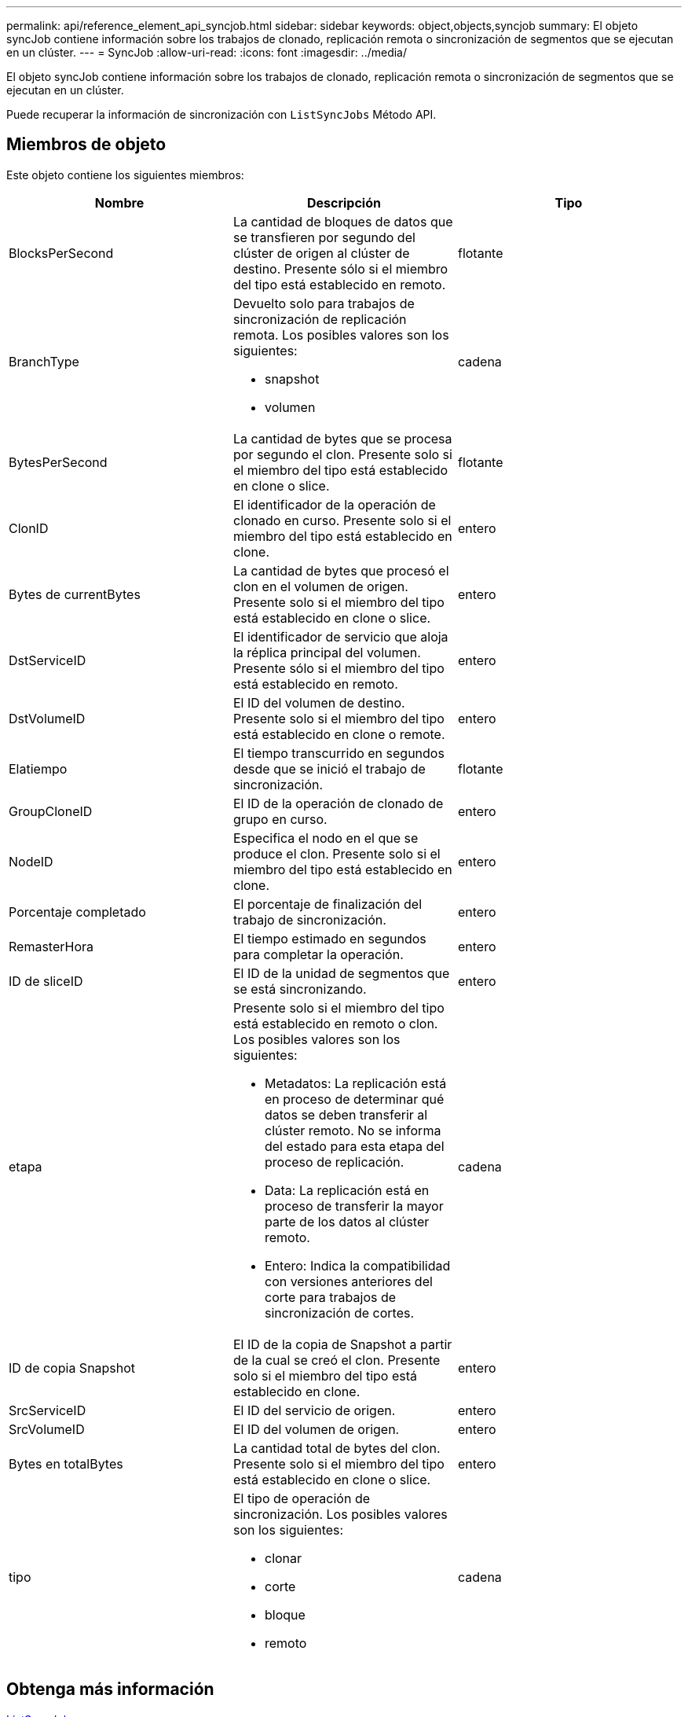 ---
permalink: api/reference_element_api_syncjob.html 
sidebar: sidebar 
keywords: object,objects,syncjob 
summary: El objeto syncJob contiene información sobre los trabajos de clonado, replicación remota o sincronización de segmentos que se ejecutan en un clúster. 
---
= SyncJob
:allow-uri-read: 
:icons: font
:imagesdir: ../media/


[role="lead"]
El objeto syncJob contiene información sobre los trabajos de clonado, replicación remota o sincronización de segmentos que se ejecutan en un clúster.

Puede recuperar la información de sincronización con `ListSyncJobs` Método API.



== Miembros de objeto

Este objeto contiene los siguientes miembros:

|===
| Nombre | Descripción | Tipo 


 a| 
BlocksPerSecond
 a| 
La cantidad de bloques de datos que se transfieren por segundo del clúster de origen al clúster de destino. Presente sólo si el miembro del tipo está establecido en remoto.
 a| 
flotante



 a| 
BranchType
 a| 
Devuelto solo para trabajos de sincronización de replicación remota. Los posibles valores son los siguientes:

* snapshot
* volumen

 a| 
cadena



 a| 
BytesPerSecond
 a| 
La cantidad de bytes que se procesa por segundo el clon. Presente solo si el miembro del tipo está establecido en clone o slice.
 a| 
flotante



 a| 
ClonID
 a| 
El identificador de la operación de clonado en curso. Presente solo si el miembro del tipo está establecido en clone.
 a| 
entero



 a| 
Bytes de currentBytes
 a| 
La cantidad de bytes que procesó el clon en el volumen de origen. Presente solo si el miembro del tipo está establecido en clone o slice.
 a| 
entero



 a| 
DstServiceID
 a| 
El identificador de servicio que aloja la réplica principal del volumen. Presente sólo si el miembro del tipo está establecido en remoto.
 a| 
entero



 a| 
DstVolumeID
 a| 
El ID del volumen de destino. Presente solo si el miembro del tipo está establecido en clone o remote.
 a| 
entero



 a| 
Elatiempo
 a| 
El tiempo transcurrido en segundos desde que se inició el trabajo de sincronización.
 a| 
flotante



 a| 
GroupCloneID
 a| 
El ID de la operación de clonado de grupo en curso.
 a| 
entero



 a| 
NodeID
 a| 
Especifica el nodo en el que se produce el clon. Presente solo si el miembro del tipo está establecido en clone.
 a| 
entero



 a| 
Porcentaje completado
 a| 
El porcentaje de finalización del trabajo de sincronización.
 a| 
entero



 a| 
RemasterHora
 a| 
El tiempo estimado en segundos para completar la operación.
 a| 
entero



 a| 
ID de sliceID
 a| 
El ID de la unidad de segmentos que se está sincronizando.
 a| 
entero



 a| 
etapa
 a| 
Presente solo si el miembro del tipo está establecido en remoto o clon. Los posibles valores son los siguientes:

* Metadatos: La replicación está en proceso de determinar qué datos se deben transferir al clúster remoto. No se informa del estado para esta etapa del proceso de replicación.
* Data: La replicación está en proceso de transferir la mayor parte de los datos al clúster remoto.
* Entero: Indica la compatibilidad con versiones anteriores del corte para trabajos de sincronización de cortes.

 a| 
cadena



 a| 
ID de copia Snapshot
 a| 
El ID de la copia de Snapshot a partir de la cual se creó el clon. Presente solo si el miembro del tipo está establecido en clone.
 a| 
entero



 a| 
SrcServiceID
 a| 
El ID del servicio de origen.
 a| 
entero



 a| 
SrcVolumeID
 a| 
El ID del volumen de origen.
 a| 
entero



 a| 
Bytes en totalBytes
 a| 
La cantidad total de bytes del clon. Presente solo si el miembro del tipo está establecido en clone o slice.
 a| 
entero



 a| 
tipo
 a| 
El tipo de operación de sincronización. Los posibles valores son los siguientes:

* clonar
* corte
* bloque
* remoto

 a| 
cadena

|===


== Obtenga más información

xref:reference_element_api_listsyncjobs.adoc[ListSyncJobs]
